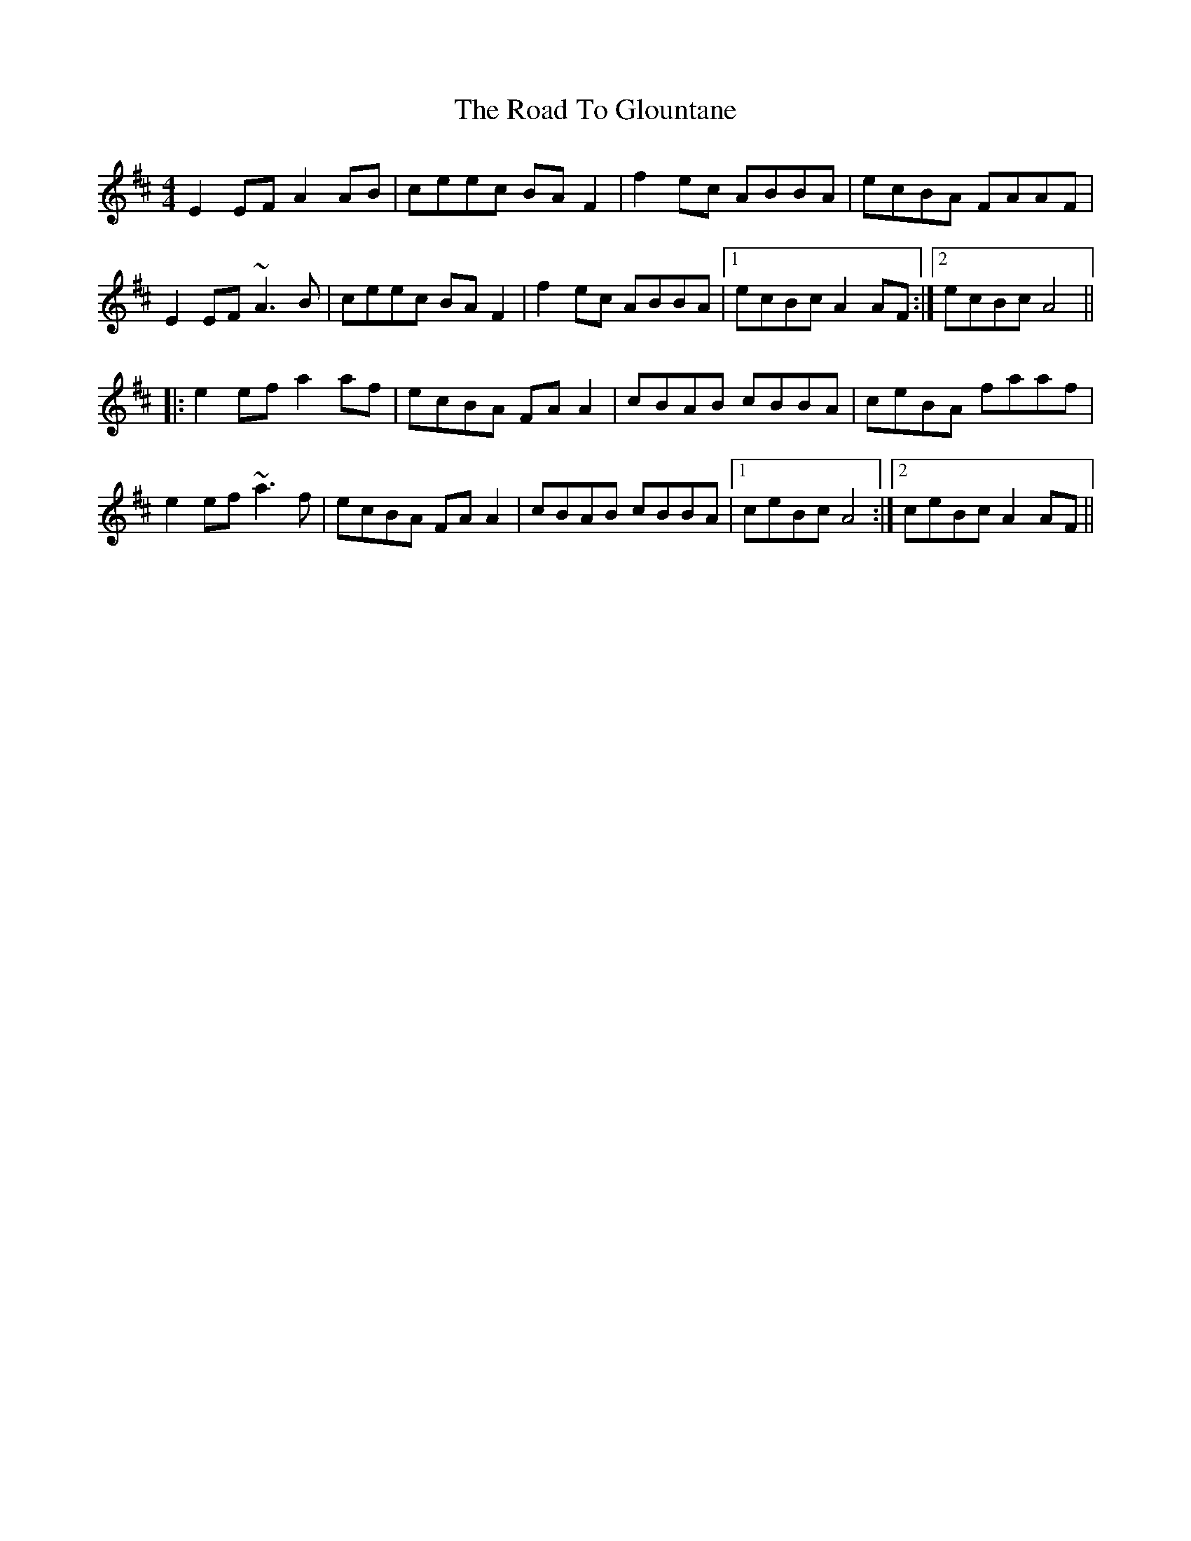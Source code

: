 X: 34716
T: Road To Glountane, The
R: barndance
M: 4/4
K: Dmajor
E2EF A2AB|ceec BAF2|f2 ec ABBA|ecBA FAAF|
E2EF ~A3B|ceec BAF2|f2 ec ABBA|1 ecBc A2AF:|2 ecBc A4||
|:e2ef a2 af|ecBA FAA2|cBAB cBBA|ceBA faaf|
e2ef ~a3f|ecBA FAA2|cBAB cBBA|1 ceBc A4:|2 ceBc A2AF||

